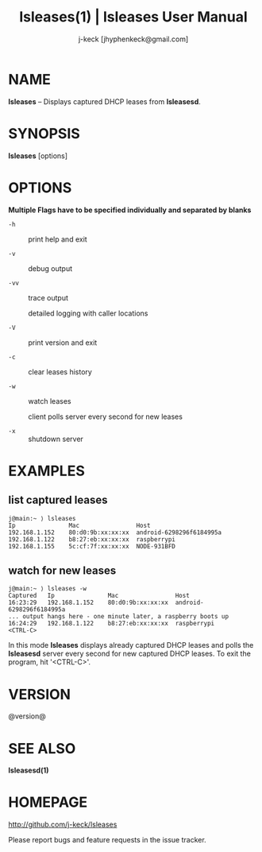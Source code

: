 #+TITLE: lsleases(1) | lsleases User Manual
#+AUTHOR: j-keck [jhyphenkeck@gmail.com]
#+LaTeX_HEADER: \usepackage[margin=1in]{geometry}

* NAME

*lsleases* -- Displays captured DHCP leases from *lsleasesd*.


* SYNOPSIS

*lsleases* [options]


* OPTIONS

*Multiple Flags have to be specified individually and separated by blanks*

- ~-h~ :: print help and exit

- ~-v~ :: debug output

- ~-vv~ :: trace output

                detailed logging with caller locations

- ~-V~ :: print version and exit

- ~-c~ :: clear leases history

- ~-w~ :: watch leases

                client polls server every second for new leases

- ~-x~ :: shutdown server


* EXAMPLES

** list captured leases

 #+BEGIN_EXAMPLE
 j@main:~ ⟩ lsleases
 Ip               Mac                Host
 192.168.1.152    80:d0:9b:xx:xx:xx  android-6298296f6184995a
 192.168.1.122    b8:27:eb:xx:xx:xx  raspberrypi
 192.168.1.155    5c:cf:7f:xx:xx:xx  NODE-931BFD
 #+END_EXAMPLE


**  watch for new leases

 #+BEGIN_EXAMPLE
 j@main:~ ⟩ lsleases -w
 Captured   Ip               Mac                Host
 16:23:29   192.168.1.152    80:d0:9b:xx:xx:xx  android-6298296f6184995a
 ... output hangs here - one minute later, a raspberry boots up
 16:24:29   192.168.1.122    b8:27:eb:xx:xx:xx  raspberrypi
 <CTRL-C>
 #+END_EXAMPLE

In this mode *lsleases* displays already captured DHCP leases and
polls the *lsleasesd* server every second for new captured DHCP leases.
To exit the program, hit '<CTRL-C>'.


* VERSION

@version@


* SEE ALSO

**lsleasesd(1)**


* HOMEPAGE

[[http://github.com/j-keck/lsleases]]

Please report bugs and feature requests in the issue tracker.
